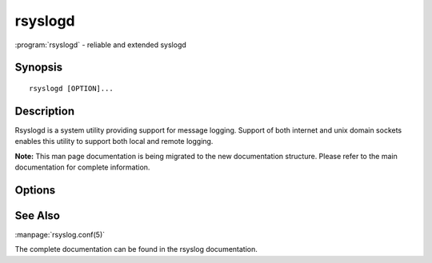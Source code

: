 ..
  :manpage_url: https://www.rsyslog.com/doc/man/rsyslogd.8.html

rsyslogd
########

:program:`rsyslogd` - reliable and extended syslogd

..
  This is the rst source for the rsyslogd man page.
  It is generated as part of the rsyslog build process.

.. program:: rsyslogd

.. sectionauthor:: Rainer Gerhards <rgerhards@adiscon.com>

Synopsis
--------

::

   rsyslogd [OPTION]...

Description
-----------

Rsyslogd is a system utility providing support for message logging.
Support of both internet and unix domain sockets enables this
utility to support both local and remote logging.

**Note:** This man page documentation is being migrated to the new
documentation structure. Please refer to the main documentation for
complete information.

Options
-------

.. option:: -D

   Run in debug mode. This prevents forking and provides additional
   debug output.

.. option:: -f config

   Specify an alternative configuration file instead of
   /etc/rsyslog.conf, which is the default.

.. option:: -N level

   Do a configuration check. Do NOT run in regular mode, just check
   configuration file correctness.

See Also
--------

:manpage:`rsyslog.conf(5)`

The complete documentation can be found in the rsyslog documentation.